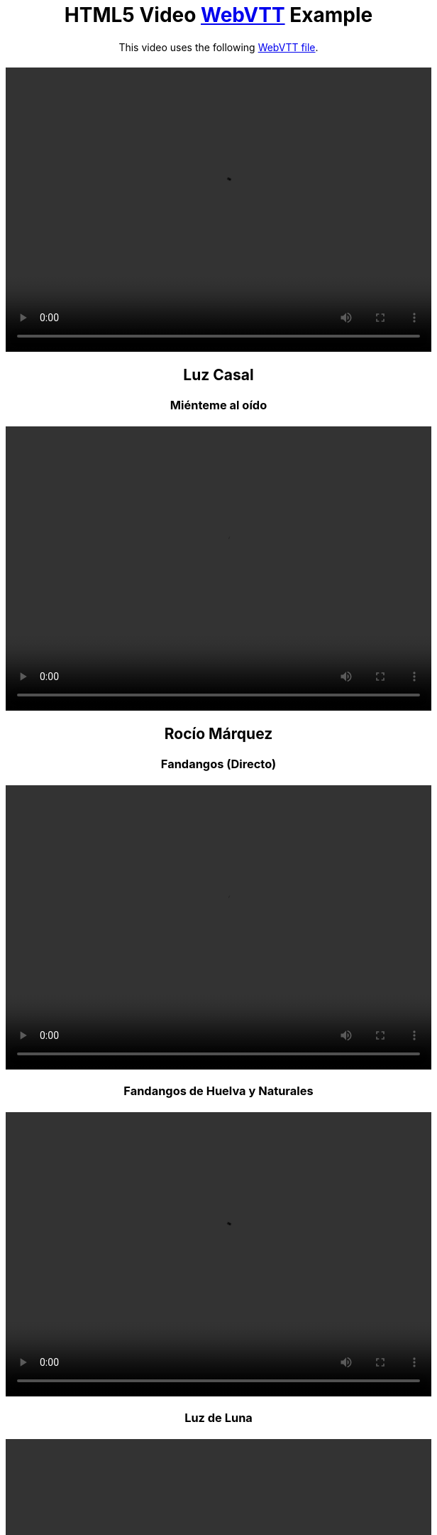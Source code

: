 :doctype: html5
// git@github.com:brenopolanski/html5-video-webvtt-example.git

++++
<!DOCTYPE html>
<html lang="en">
<head>
  <meta charset="UTF-8">
  <title>HTML5 Video WebVTT Example</title>
  <meta name="keywords" content="html5, webvtt, webvtt example">
  <meta name="author" content="Breno Polanski">
  <meta name="description" content="Sample HTML5 code that makes use of a WebVTT file to add subtitles to a video">
  <style>
    * {
      margin: 20px 0 auto;
      text-align: center;
    }
  </style>
</head>
<body>
  <header>
    <h1>HTML5 Video <a href="https://w3c.github.io/webvtt/">WebVTT</a> Example</h1>
  </header>
  <section>
    <p>This video uses the following <a href="/home/puchrojo/Nextcloud/CANCIONES/Cancionero-asciidoctor/src-videos/html5-video-webvtt-example/MIB2-subtitles-pt-BR.vtt" target="_blank">WebVTT file</a>.</p>
    <video width="600" height="400" controls>
      <source src="../Videos/MIB2.mp4" type="video/mp4">
      <source src="../Videos/MIB2.webm" type="video/webm">
      <track label="pt" kind="subtitles" srclang="es" src="../Videos/MIB2-subtitles-pt-BR.vtt" default />
    </video>
++++

////
++++   
    <video width="600" height="400" controls>
      <source src="" type="video/mp4">
      <track label="es" kind="subtitles" srclang="es" src="" default />
    </video>
++++
////

== Luz Casal

=== Miénteme al oído
++++   
    <video width="600" height="400" controls>
      <source src="../Videos/Luz Casal/Miénteme al oído/Luz Casal - Miénteme al oído (Videoclip Oficial) [RyD1QIHYQB8].webm" type="video/webm">
      <track label="es" kind="subtitles" srclang="es" src="../Videos/Luz Casal/Miénteme al oído/Luz Casal - Miénteme al oído (Videoclip Oficial) [RyD1QIHYQB8].vtt" default />
    </video>
++++

== Rocío Márquez

=== Fandangos (Directo)
++++   
    <video width="600" height="400" controls>
      <source src="../Videos/Rocío Márquez/Fandangos/Rocío Márquez - Fandangos [tSFZh15fiCs].mkv" type="video/mp4">
      <track label="pt" kind="subtitles" srclang="es" src="../Videos/Rocío Márquez/Fandangos/Rocío Márquez - Fandangos [tSFZh15fiCs].vtt" default />
    </video>
++++

=== Fandangos de Huelva y Naturales
++++   
    <video width="600" height="400" controls>
      <source src="../Videos/Rocío Márquez/Fandangos de Huelva y Naturales/Rocío Márquez y Manuel Herrera - Fandangos de Huelva y Naturales [-LWvXTG5Yj8].mkv" type="video/mp4">
      <track label="es" kind="subtitles" srclang="es" src="../Videos/Rocío Márquez/Fandangos de Huelva y Naturales/Rocío Márquez y Manuel Herrera - Fandangos de Huelva y Naturales [-LWvXTG5Yj8].vtt" default />
    </video>
++++

=== Luz de Luna
++++   
    <video width="600" height="400" controls>
      <source src="../Videos/Rocío Márquez/Luz de Luna/Rocío Márquez - Luz De Luna [KvDF-VF7W9k].webm" type="video/webm">
      <track label="es" kind="subtitles" srclang="es" src="../Videos/Rocío Márquez/Luz de Luna/Rocío Márquez - Luz De Luna [KvDF-VF7W9k].vtt" default />
    </video>
++++



=== Angelitos Negros (Directo)
++++   
    <video width="600" height="400" controls>
      <source src="../Videos/Rocío Márquez & Fahmi Alqhai/Angelitos Negros (Directo)/Rocío Márquez & Fahmi Alqhai - Angelitos Negros (Directo) [GZDkY-ncSEE].mkv" type="video/mp4">
      <source src="../Videos/Rocío Márquez & Fahmi Alqhai/Angelitos Negros (Directo)/Rocío Márquez & Fahmi Alqhai - Angelitos Negros (Directo) [GZDkY-ncSEE].mkv" type="video/webm">
      <track label="pt" kind="subtitles" srclang="es" src="../Videos/Rocío Márquez & Fahmi Alqhai/Angelitos Negros (Directo)/Rocío Márquez & Fahmi Alqhai - Angelitos Negros (Directo) [GZDkY-ncSEE].vtt" default />
    </video>
++++

== Travis Birds

=== Madre Conciencia
++++
    <video width="600" height="400" controls>
      <source src="../Videos/Travis Birds/Madre Conciencia/Travis Birds - Madre Conciencia (Videoclip Oficial con letra) [Bwtl9IRZveE].mkv" type="video/mp4">
      <source src="../Videos/Travis Birds/Madre Conciencia/Travis Birds - Madre Conciencia (Videoclip Oficial con letra) [Bwtl9IRZveE].mkv" type="video/webm">
      <track label="pt" kind="subtitles" srclang="es" src="../Videos/Travis Birds/Madre Conciencia/Travis Birds - Madre Conciencia (Videoclip Oficial con letra) [Bwtl9IRZveE].vtt" default />
    </video>
++++    

++++
</section>
  <footer>
    <p>by <a href="https://github.com/brenopolanski/html5-video-webvtt-example" target="_blank">Breno Polanski</a></p>
  </footer>
</body>
</html>
++++
